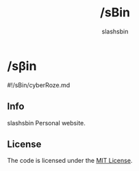 #+TITLE: /sBin
#+AUTHOR: slashsbin

[[https://slashsbin.dev][https://img.shields.io/website?url=https%3A%2F%2Fslashsbin.dev.svg]]
[[https://nuxt.com/][https://img.shields.io/github/package-json/dependency-version/slashsbin/slashsbin.github.io/dev/nuxt.svg]]
[[https://github.com/slashsbin/slashsbin.github.io/actions][https://img.shields.io/github/actions/workflow/status/slashsbin/slashsbin.github.io/deploy.yml.svg]]
[[https://hstspreload.org/?domain=slashsbin.dev][https://img.shields.io/hsts/preload/slashsbin.dev.svg]]
[[https://observatory.mozilla.org/analyze/slashsbin.dev][https://img.shields.io/mozilla-observatory/grade-score/slashsbin.dev.svg]]

* /sβin
#!/sBin/cyberRoze.md

** Info
slashsbin Personal website.

** License
The code is licensed under the [[https://slashsbin.mit-license.org/][MIT License]].
